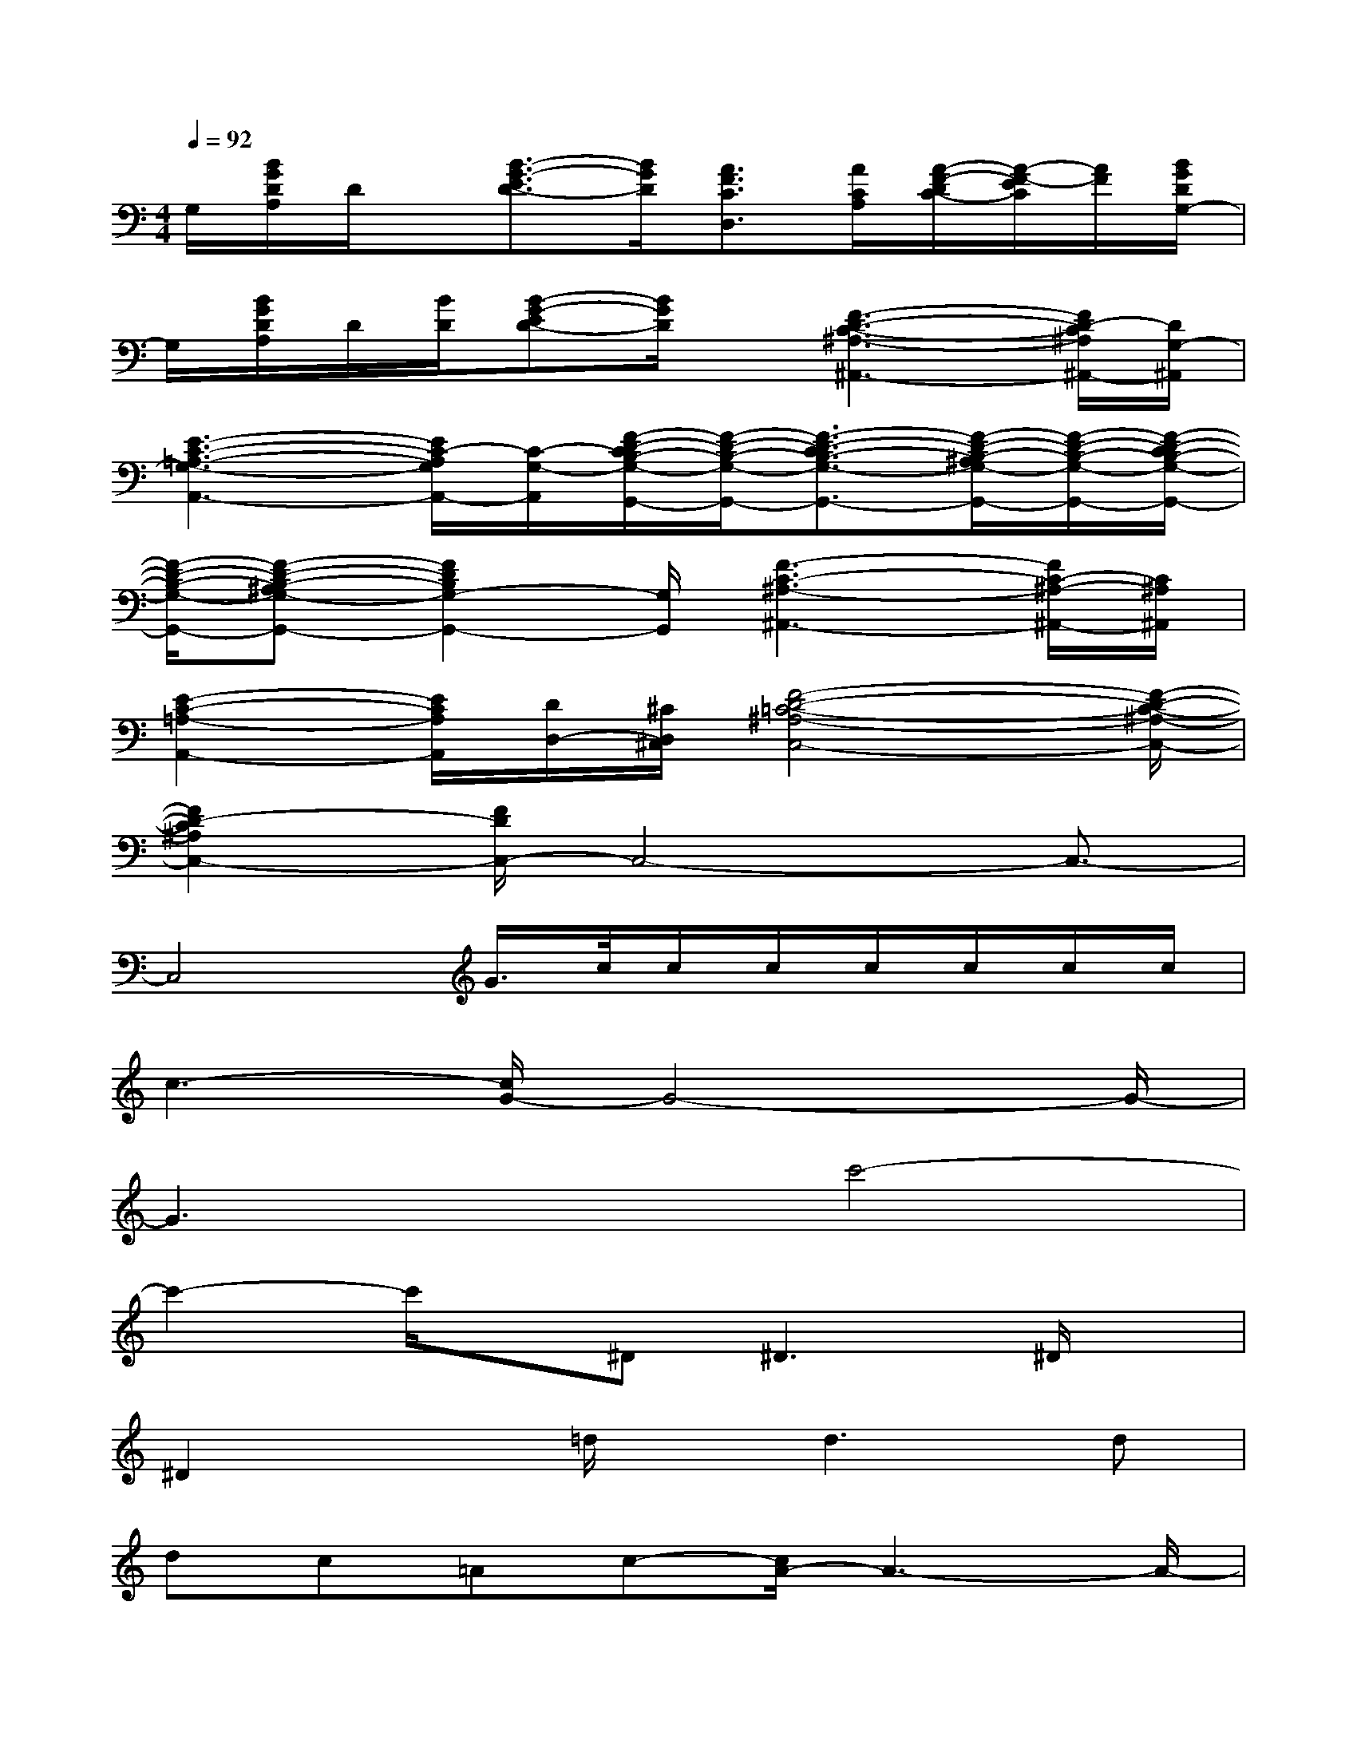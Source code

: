 X:1
T:
M:4/4
L:1/8
Q:1/4=92
K:C%0sharps
V:1
G,/2[B/2G/2D/2A,/2]D/2x/2[B3/2-G3/2-E3/2D3/2-][B/2G/2D/2][A3/2F3/2C3/2D,3/2][A/2C/2A,/2][A/2-F/2-D/2C/2-][A/2-F/2-E/2C/2][A/2F/2][B/2G/2D/2G,/2-]|
G,/2[B/2G/2D/2A,/2]D/2[B/2D/2][B-G-ED-][B/2G/2D/2]x/2[F3-D3-C3-^A,3-^A,,3-][F/2D/2-C/2^A,/2^A,,/2-][D/2G,/2-^A,,/2]|
[E3-C3-=A,3-G,3-A,,3-][E/2C/2-A,/2G,/2A,,/2-][C/2-G,/2-A,,/2][F/2-D/2-C/2B,/2-G,/2-G,,/2-][F/2-D/2-B,/2-G,/2-G,,/2-][F3/2-D3/2-C3/2B,3/2-G,3/2-G,,3/2-][F/2-D/2-B,/2-^A,/2G,/2-G,,/2-][F/2-D/2-B,/2-G,/2-G,,/2-][F/2-D/2-C/2B,/2-G,/2-G,,/2-]|
[F/2-D/2-B,/2-G,/2-G,,/2-][F-D-B,-^A,G,-G,,-][F2D2B,2G,2-G,,2-][G,/2G,,/2][F3-C3-^A,3-^A,,3-][F/2C/2-^A,/2-^A,,/2-][C/2^A,/2^A,,/2]|
[E2-C2-=A,2-A,,2-][E/2C/2A,/2A,,/2][D/2D,/2-][^C/2D,/2^C,/2][F4-D4-=C4-^A,4-C,4-][F/2-D/2-C/2-^A,/2-C,/2-]|
[F2D2-C2^A,2C,2-][F/2D/2C,/2-]C,4-C,3/2-|
C,4G/2>c/2c/2c/2c/2c/2c/2c/2|
c3-[c/2G/2-]G4-G/2-|
G3xc'4-|
c'2-c'/2x/2^D2<^D2^D/2x/2|
^D2x=d/2x/2d2>d2|
dc=Ac-[c/2A/2-]A3-A/2-|
A3/2x/2^G/2=G/2F/2D/2-[F/2D/2]D3-D/2-|
D8-|
D2-D/2[F/2D/2]G/2[F/2D/2]c4-|
c3c/2-[c/2A/2]Gc/2-[c/2A/2]Gc/2>A/2